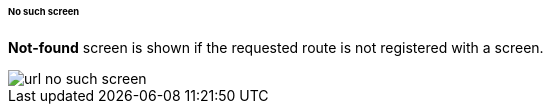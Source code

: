 :sourcesdir: ../../../../../../source

[[url_404]]
====== No such screen

**Not-found** screen is shown if the requested route is not registered with a screen.

image::url_no_such_screen.png[align="center"]